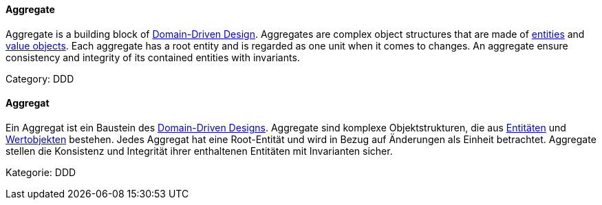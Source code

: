 // tag::EN[]

==== Aggregate

Aggregate is a building block of <<term-DDD,Domain-Driven Design>>. Aggregates are complex object structures that are made of <<term-entity,entities>> and <<term-value-object,value objects>>. Each aggregate has a root entity and is regarded as one unit when it comes to changes. An aggregate ensure consistency and integrity of its contained entities with invariants.

Category: DDD

// end::EN[]

// tag::DE[]

==== Aggregat

Ein Aggregat ist ein Baustein des <<term-DDD,Domain-Driven
Designs>>. Aggregate sind komplexe Objektstrukturen, die
aus <<term-entity,Entitäten>> und <<term-value-object,Wertobjekten>>
bestehen. Jedes Aggregat hat eine Root-Entität und wird in Bezug auf
Änderungen als Einheit betrachtet. Aggregate stellen die Konsistenz
und Integrität ihrer enthaltenen Entitäten mit Invarianten sicher.

Kategorie: DDD

// end::DE[]
